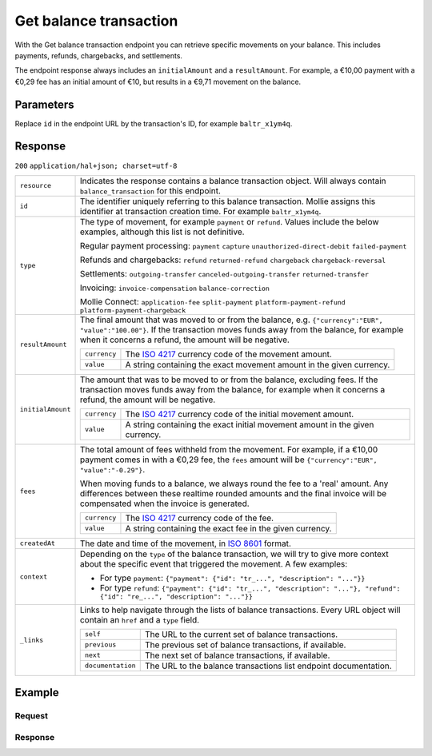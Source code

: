 Get balance transaction
=======================
.. api-name:: Balances API
   :version: 2

.. endpoint::
   :method: GET
   :url: https://api.mollie.com/v2/balances/default/transactions/*id*

.. authentication::
   :api_keys: false
   :organization_access_tokens: true
   :oauth: true

With the Get balance transaction endpoint you can retrieve specific movements on your balance. This includes payments,
refunds, chargebacks, and settlements.

The endpoint response always includes an ``initialAmount`` and a ``resultAmount``. For example, a €10,00 payment with a
€0,29 fee has an initial amount of €10, but results in a €9,71 movement on the balance.

Parameters
----------
Replace ``id`` in the endpoint URL by the transaction's ID, for example ``baltr_x1ym4q``.

Response
--------
``200`` ``application/hal+json; charset=utf-8``

.. list-table::
   :widths: auto

   * - ``resource``

       .. type:: string

     - Indicates the response contains a balance transaction object. Will always contain ``balance_transaction`` for
       this endpoint.

   * - ``id``

       .. type:: string

     - The identifier uniquely referring to this balance transaction. Mollie assigns this identifier at transaction
       creation time. For example ``baltr_x1ym4q``.

   * - ``type``

       .. type:: string

     - The type of movement, for example ``payment`` or ``refund``. Values include the below examples, although this
       list is not definitive.

       Regular payment processing: ``payment`` ``capture`` ``unauthorized-direct-debit`` ``failed-payment``

       Refunds and chargebacks: ``refund`` ``returned-refund`` ``chargeback`` ``chargeback-reversal``

       Settlements: ``outgoing-transfer`` ``canceled-outgoing-transfer`` ``returned-transfer``

       Invoicing: ``invoice-compensation`` ``balance-correction``

       Mollie Connect: ``application-fee`` ``split-payment`` ``platform-payment-refund`` ``platform-payment-chargeback``

   * - ``resultAmount``

       .. type:: amount object

     - The final amount that was moved to or from the balance, e.g. ``{"currency":"EUR", "value":"100.00"}``. If the
       transaction moves funds away from the balance, for example when it concerns a refund, the amount will be
       negative.

       .. list-table::
          :widths: auto

          * - ``currency``

              .. type:: string

            - The `ISO 4217 <https://en.wikipedia.org/wiki/ISO_4217>`_ currency code of the movement amount.

          * - ``value``

              .. type:: string

            - A string containing the exact movement amount in the given currency.

   * - ``initialAmount``

       .. type:: amount object

     - The amount that was to be moved to or from the balance, excluding fees. If the transaction moves funds away from
       the balance, for example when it concerns a refund, the amount will be negative.

       .. list-table::
          :widths: auto

          * - ``currency``

              .. type:: string

            - The `ISO 4217 <https://en.wikipedia.org/wiki/ISO_4217>`_ currency code of the initial movement amount.

          * - ``value``

              .. type:: string

            - A string containing the exact initial movement amount in the given currency.

   * - ``fees``

       .. type:: amount object
          :required: false

     - The total amount of fees withheld from the movement. For example, if a €10,00 payment comes in with a €0,29 fee,
       the ``fees`` amount will be ``{"currency":"EUR", "value":"-0.29"}``.

       When moving funds to a balance, we always round the fee to a 'real' amount. Any differences between these
       realtime rounded amounts and the final invoice will be compensated when the invoice is generated.

       .. list-table::
          :widths: auto

          * - ``currency``

              .. type:: string

            - The `ISO 4217 <https://en.wikipedia.org/wiki/ISO_4217>`_ currency code of the fee.

          * - ``value``

              .. type:: string

            - A string containing the exact fee in the given currency.

   * - ``createdAt``

       .. type:: datetime

     - The date and time of the movement, in `ISO 8601 <https://en.wikipedia.org/wiki/ISO_8601>`_ format.

   * - ``context``

       .. type:: object

     - Depending on the ``type`` of the balance transaction, we will try to give more context about the specific event
       that triggered the movement. A few examples:

       * For type ``payment``: ``{"payment": {"id": "tr_...", "description": "..."}}``
       * For type ``refund``:
         ``{"payment": {"id": "tr_...", "description": "..."}, "refund": {"id": "re_...", "description": "..."}}``

   * - ``_links``

       .. type:: object

     - Links to help navigate through the lists of balance transactions. Every URL object will contain an ``href`` and a
       ``type`` field.

       .. list-table::
          :widths: auto

          * - ``self``

              .. type:: URL object

            - The URL to the current set of balance transactions.

          * - ``previous``

              .. type:: URL object

            - The previous set of balance transactions, if available.

          * - ``next``

              .. type:: URL object

            - The next set of balance transactions, if available.

          * - ``documentation``

              .. type:: URL object

            - The URL to the balance transactions list endpoint documentation.

Example
-------

Request
^^^^^^^
.. code-block:: bash
   :linenos:

   curl -X GET https://api.mollie.com/v2/balances/default/transactions \
       -H 'Authorization: Bearer access_vR6naacwfSpfaT5CUwNTdV5KsVPJTNjURkgBPdvW'

Response
^^^^^^^^
.. code-block:: http
   :linenos:

   HTTP/1.1 200 OK
   Content-Type: application/hal+json; charset=utf-8

   {
     "count": 5,
     "_embedded": {
       "balance_transactions": [
          {
            "resource": "balance_transaction",
            "id": "baltr_x1ym4q",
            "type": "refund",
            "resultAmount": {
              "value": "-10.25",
              "currency": "EUR"
            },
            "initialAmount": {
              "value": "-10.00",
              "currency": "EUR"
            },
            "fees": {
              "value": "-0.25",
              "currency": "EUR"
            },
            "createdAt": "2021-01-10T12:06:28+00:00",
            "context": {
              "payment": {
                "id": "tr_7UhSN1zuXS",
                "description": "My first payment"
              },
              "refund": {
                "id": "re_4qqhO89gsT",
                "description": "My first refund"
              }
            },
            "_links": {
              "self": {
                "href": "https://api.mollie.com/v2/balances/bal_hinmkh/transactions/baltr_x1ym4q",
                "type": "application/hal+json"
              }
            }
          },
          {
            "resource": "balance_transaction",
            "id": "baltr_13l9pt",
            "type": "payment",
            "resultAmount": {
              "value": "9.71",
              "currency": "EUR"
            },
            "initialAmount": {
              "value": "10.00",
              "currency": "EUR"
            },
            "fees": {
              "value": "-0.29",
              "currency": "EUR"
            },
            "createdAt": "2021-01-10T12:06:28+00:00",
            "context": {
              "payment": {
                "id": "tr_7UhSN1zuXS",
                "description": "My first payment"
              }
            },
            "_links": {
              "self": {
                "href": "https://api.mollie.com/v2/balances/bal_hinmkh/transactions/baltr_13l9pt",
                "type": "application/hal+json"
              }
            }
          },
          { },
          { },
          { }
       ]
     },
     "_links": {
       "documentation": {
         "href": "https://docs.mollie.com/reference/v2/balances-api/list-balance-transactions",
         "type": "text/html"
       },
       "self": {
         "href": "https://api.mollie.com/v2/balances/default/transactions?limit=5",
         "type": "application/hal+json"
       },
       "previous": null,
       "next": {
         "href": "https://api.mollie.com/v2/balances/default/transactions?from=baltr_qp1w3kpl&limit=5",
         "type": "application/hal+json"
       }
     }
   }
